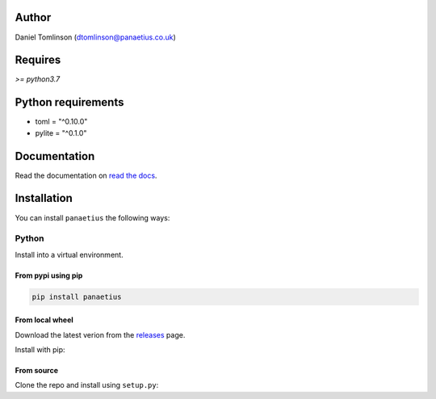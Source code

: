 Author
=======

Daniel Tomlinson (dtomlinson@panaetius.co.uk)

Requires
=========

`>= python3.7`

Python requirements
====================

- toml = "^0.10.0"
- pylite = "^0.1.0"

Documentation
==============

Read the documentation on `read the docs`_.

.. _read the docs: https://panaetius.readthedocs.io/en/latest/introduction.html

Installation
==============

You can install ``panaetius`` the following ways:

Python
-------

Install into a virtual environment.

From pypi using pip
~~~~~~~~~~~~~~~~~~~~

.. code-block:: bash

    pip install panaetius

From local wheel
~~~~~~~~~~~~~~~~~

Download the latest verion from the `releases`_ page.

.. _releases: https://github.com/dtomlinson91/panaetius/releases

Install with pip:

.. code-block:: bash
    pip install -U panaetius-1.0.2-py3-none-any.whl


From source
~~~~~~~~~~~~

Clone the repo and install using ``setup.py``:

.. code-block:: bash
    python setup.py
